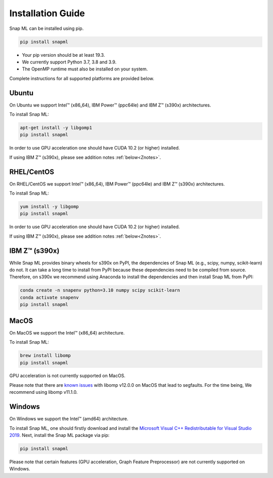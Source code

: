 Installation Guide
##################

Snap ML can be installed using pip.

.. code-block:: bash

    pip install snapml

* Your pip version should be at least 19.3.
* We currently support Python 3.7, 3.8 and 3.9.
* The OpenMP runtime must also be installed on your system.

Complete instructions for all supported platforms are provided below.

Ubuntu
======

On Ubuntu we support Intel™ (x86_64), IBM Power™ (ppc64le) and IBM Z™ (s390x) architectures.

To install Snap ML:

.. code-block:: bash

    apt-get install -y libgomp1
    pip install snapml

In order to use GPU acceleration one should have CUDA 10.2 (or higher) installed.

If using IBM Z™ (s390x), please see addition notes :ref:`below<Znotes>`.

RHEL/CentOS
===========

On RHEL/CentOS we support Intel™ (x86_64), IBM Power™ (ppc64le) and IBM Z™ (s390x) architectures.

To install Snap ML:

.. code-block:: bash

    yum install -y libgomp
    pip install snapml    

In order to use GPU acceleration one should have CUDA 10.2 (or higher) installed.

If using IBM Z™ (s390x), please see addition notes :ref:`below<Znotes>`.

.. _Znotes:

IBM Z™ (s390x)
==============

While Snap ML provides binary wheels for s390x on PyPI, the dependencies of Snap ML (e.g., scipy, numpy, scikit-learn) do not.
It can take a long time to install from PyPI because these dependencies need to be compiled from source. 
Therefore, on s390x we recommend using Anaconda to install the dependencies and then install Snap ML from PyPI:

.. code-block:: bash

    conda create -n snapenv python=3.10 numpy scipy scikit-learn
    conda activate snapenv
    pip install snapml

MacOS
=====

On MacOS we support the Intel™ (x86_64) architecture.

To install Snap ML:

.. code-block:: bash

    brew install libomp
    pip install snapml

GPU acceleration is not currently supported on MacOS.

Please note that there are `known issues <https://github.com/dmlc/xgboost/issues/7039>`_ with libomp v12.0.0 on MacOS that lead to segfaults. 
For the time being, We recommend using libomp v11.1.0.


Windows
=======

On Windows we support the Intel™ (amd64) architecture.

To install Snap ML, one should firstly download and install the `Microsoft Visual C++ Redistributable for Visual Studio 2019 <https://aka.ms/vs/16/release/VC_redist.x64.exe>`_.
Next, install the Snap ML package via pip:

.. code-block:: bash

    pip install snapml

Please note that certain features (GPU acceleration, Graph Feature Preprocessor) are not currently supported on Windows.

